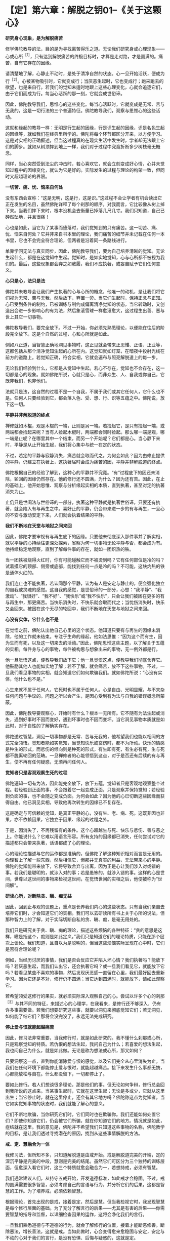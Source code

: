 * 【定】第六章：解脱之钥01--《关于这颗心》
:PROPERTIES:
:CUSTOM_ID: 定第六章解脱之钥01--关于这颗心
:END:

*研究身心现象，是为解脱痛苦*

修学佛陀教导的法，目的是为寻找离苦得乐之道。无论我们研究身或心理现象------心或心所^{［1］}，只有达到解脱痛苦的终极目标时，才算是走对路，才是圆满的。痛苦，自有它存在的因缘。

 

请清楚地了解，心静止不动时，是处于清净自然的状态。心一旦开始活跃，便成为行^{［2］}。心被某物吸引时，它就变成行；当厌恶生起时，它也变成行；跑来跑去的欲望，也是来自行。若我们的觉知未适时地跟上这些心理变化，心就会追逐它们，由于它们而成为行。每当心活跃的那一刻，它就变成世俗谛。

 

因此，佛陀教导我们，思惟心的这些变化。每当心活跃时，它就变成是无常、苦与无我的，这是一切行法的三个普遍特征。佛陀教导我们，观察与思惟心的这些活动。

 

这就和缘起的教导一样：无明是行生起的因缘，行是识生起的因缘，识是名色生起的因缘等，就如我们在经典里所学的。佛陀将每个环节都区分开来，以方便学习。这是对实相的正确叙述，但当这过程真的在现实生活中发生时，学者却无法跟上它们的脚步。就如从树顶摔到地上一样，我们对于过程中究竟折断多少树枝毫无概念。

 

同样，当心突然受到法尘的冲击时，若心喜欢它，就会立刻变成好心情，心并未觉知过程中的因缘变化，就认为它是好的。实际发生的过程与理论的构架一致，但同时又超越理论的界限。

 

*一切苦、痛、忧、恼来自何处*

 

没有东西会宣称：“这是无明，这是行，这是识。”这过程不会让学者有机会读出它正在发生的名目，虽然佛陀详释了每个刹那的顺序，对我而言，它比较像从树上掉下来。当我们摔下来时，根本没机会去衡量已掉落几尺几寸。我们只知道，自己已砰然坠地，并且很痛！

 

心也是如此，当它为了某事而堕落时，我们觉知到的只有痛苦。这一切苦、痛、忧、恼来自何处？它并非来自书本里的理论，我们痛苦的细节并未记载在任何一本书里，它也不会完全符合理论，但两者是沿着同一条路线进行。

 

单靠学问无法与真实同步，因此，佛陀教导我们，要为自己培养清晰的觉知。无论生起什么，都是在这觉知中生起。觉知时，是如实地觉知，心与心所都不被视为我们的。最后，这些现象都会弃之如敝履，我们不应执著，或妄自赋予它们任何意义。

 

*心只是心，法只是法*

 

佛陀并未教导会让我们产生执著的心与心所的概念，他唯一的动机，是让我们将它们视为无常、苦与无我，然后放下，弃置一旁。当它们生起时，保持正念与正知。心已受到条件的制约，已被训练与制约成偏离清净觉知的状态，当它转动时，又创造出会进一步影响心的有为法，然后象滚雪球一样愈滚愈大，这过程生出善、恶与世上其它一切事物。

 

佛陀教导我们，要完全放下。不过一开始，你必须先熟悉理论，以便能在往后的阶段完全放下。这是个自然的过程，心和心所就是如此。

 

例如八正道，当智慧正确地洞见事物时，这正见就会带来正思惟、正语、正业等，这都包括从那个清净觉知生起的心所在内。这觉知就如灯笼，在暗夜中投射光线在前方的道路上。若觉知正确，符合实相，它就会遍布与照亮解脱道上的每一步。

 

无论我们经验到什么，它都是从觉知中生起。若心不存在，觉知也不会存在，这一切都是心的现象。就如佛陀所说，心就只是心，而非众生、人、自我或你自己，它既非我们，也非他们。

 

法就只是法，这自然的过程不是一个自我，不属于我们或其它任何人，它什么也不是。任何人只要经验到它，都会落入色、受、想、行、识等五蕴之中。佛陀说，放下这一切。

 

[[./img/23-2.jpeg]]

*平静并非解脱道的终点*

禅修就如木棍，观是木棍的一端，止则是另一端。若捡起它，是只有捡起一端，或两端都会捡起来呢？当有人捡起木棍时，两端都会同时捡起。那么哪一端是观，哪一端是止呢？在哪里其中一个结束，而另一个开始呢？它们都是心。当心静下来时，平静是从止开始生起，我们将心集中与统一在定的状态。

 

不过，若定的平静与寂静消失，痛苦就会取而代之。为何会如此？因为由修止提供的平静，仍建立在执著上，这执著届时会成为痛苦的因，平静并非解脱道的终点。

 

佛陀根据自己的经验了解到，这种心的平静并不究竟。“有”过程底下的因还未消除，轮回的因缘仍然存在。他的修行还不圆满，为什么？因为还有苦。因此，在止的基础上，他开始思惟、观察与分析缘起实相的本质，直到执著，甚至对定的执著消失为止。

 

止仍只是世间法与世俗谛的一部分，执著这种平静就是执著世俗谛，只要还有执著，就会陷入有与再生之中。喜好止的平静，仍会带来进一步的有与再生，一旦心的不安与激动安定下来，人们就会执着结果的平静。

 

*我们不断地在天堂与地狱之间来回*

 

因此，佛陀才要审视有与再生底下的因缘。只要他未彻底深入那件事并了解实相，就以平静的心持续往更深处探索，省察为何一切事物无论平静与否，都会成为有。他持续稳定地观察，直到了解每件事的存在，就如一团炽热的铁。

 

当一团铁被烧得火红时，你有可能碰触它而不被烫到吗？它有任何部位是冷的吗？试着摸它的顶部、侧旁或底部，能找到任何一点是冷的吗？不可能，这块灼热的铁是通体火红的。

 

我们连止也不能执著，若认同那个平静，认为有人是安定与静止的，便会强化独立的自我或灵魂的感觉。这自我的感觉，是世俗谛的一部分，心想：“我平静”、“我激动”、“我很好”、“我不好”、“我快乐”或“我不快乐”，只会让我们被困在更多的有与再生中，那更痛苦。当快乐消失时，不快乐就会取而代之；当忧伤消失时，快乐又会回来。被困在这个无尽的轮回中，我们不断地在天堂与地狱之间来回。

 

*心没有实体，它什么也不是*

 

在觉悟之前，佛陀认出他自己心里的这个状态。他知道只要有与再生的因缘未消除，他的工作就未结束。专注于生命的缘起，他如法思惟：“因为这个而有生，因为生而有死，以及这一切来去的活动。”因此，佛陀思惟这些主题，以了解关于五蕴的实相。每件身与心的事物，每件被构思与想象出来的事物，无一例外都是行。

 

他一旦觉悟这点，便教导我们放下它；他一旦觉悟这点，便教导我们彻底舍弃它。他鼓励其他人也能如实地了解；若不了解，就会痛苦，放不下这些事物。不过，一旦我们看见事物的实相，就会知道它们如何欺骗我们。就如佛陀所说：“心没有实体，他什么也不是。”

 

心生来就不属于任何人，它死时也不属于任何人。心是自由、光明显耀，与不夹杂任何问题与争议的。问题之所以会产生，是因心受到有为法与自我的错误概念所蒙蔽。

因此，佛陀教导要观察心，开始时有什么？根本一无所有。它不随有为法生起或消失，遇到好事时不因而变好，遇到坏事时也不因而变坏。当它洞见事物本质就是如此时，对于自性的了解确实存在。

 

佛陀透过智慧，洞见一切事物都是无常、苦与无我的，他希望我们也能以相同的方式完全领悟。觉知者能如实觉知，当觉知快乐或哀伤时，都不为所动。快乐的情感是种生的形式，而悲伤的倾向则是种死的形式，有生即有死，有生必有死，生与死都不脱离轮回的范畴。一旦禅修者的心能领悟到这点，对于是否还有后续的有与再生，便不再有任何疑惑，无须再问任何人。

*觉知者只是客观观察生死的过程*

 

佛陀遍知一切有为法，因此能完全放下，放下五蕴，觉知者只是客观地观察整个过程。若经验到正面的事，不会跟着它一起变成正面，只是观察并保持觉知；若经验到负面的事，也不会随之变成负面。为何会如此？因为他的心已切断这些因缘而获得自由。他已洞见实相，导致他再次转生的因缘已不复存在。

 

这是确定与可信赖的觉知，是真正平静的心，没有生、老、病、死。这既非因也非果，亦不依赖因果，它独立于因果、缘起的过程之外。

 

于是，因消失了，不再残留有的条件。这个心超越生与死、快乐与悲伤、善与恶之上。你能说什么？它难以用语言形容。所有支持的因缘都已消失，任何尝试对它的描述都只会带来执著，话语都成了心的理论。

 

心的理论性描述与它的运作都是准确的，但佛陀了解这种知识相对而言是无用的。你理智上了解一些东西，然后相信它，但那并无真实的利益，无法带来心的平静。佛陀的觉知能带来放下，它将导致舍弃与出离，因为正是心让我们涉入对或错的事。若我们是聪明的，就涉入对的事；若是愚笨的，就涉入错的事。这样的心是世间，世尊以这世间的事物来检视这世间，在觉悟世间的实相之后，他便被称为“世间解”。

[[./img/23-3.jpeg]]

*研读心所，对断除贪、瞋、痴无益*

 

因此，回到止与观的议题上，重点是长养我们内心的这些状态。只有当我们亲自去培养它们时，才会知道它们的实相。我们可以去研读所有书上关于心所的说法，但那种智力上的了解，对于实际切断自私的贪、瞋、痴，是毫无用处的。

 

我们只是研究关于贪、瞋、痴的理论，描述这些烦恼的各种特征：“贪的意思是这样，瞋是指这个，痴则是如此定义。”我们只是知道它们的理论特质，只能在那个层次上谈论。我们知道，且自以为是聪明的，但当这些烦恼实际呈现在心中时，它们是否符合理论呢？

 

例如，当经历讨厌的事情，我们是否会反应它并陷入坏心情？我们执著吗？能放下吗？若厌恶生起，而我们认出它，还会执著它吗？或一旦我们看见它，就能放下它吗？若看见某些不喜欢的事物，然后发现厌恶感一直留在心里，我们最好回去重新学习。因为它还是不对，修行仍不圆满；当它达到圆满时，就能放下，请如此观察它。

 

若希望领受这修行的果实，就必须实际深入观察自己的心。尝试以许多个心的刹那^{［3］}与其不同的特征，来描述心的心理学，在我看来，是修行还不够深入，仍有许多事需要做。若我们想要研究这些事，就要以洞见来彻底觉知它们；若无洞见，如何能了结它们？那将会没完没了，永远无法完成研究。

 

*停止爱与恨就能超越痛苦*

 

因此，修习法非常重要，当我修行时，就是如此研究的。我不懂什么刹那或心所，只是观察觉知的特质。若仇恨的想法生起，我问自己为什么；若喜爱的想法生起，我也问自己为什么，就是如此做。无论是称为想法或心所，那又如何？

 

只要洞察这一点，直到你能消除爱与恨的感觉，以及它们完全从心里消失为止。当我们在任何环境下都能停止爱与恨时，就能超越痛苦。接下来发生什么事都无妨，心都能放松与自在。什么都没留下，一切都停止了。

 

要如此修行。若人们想谈很多理论，那是他们的事。但无论如何争辩，修行总会回到我所说的这点来。当某事生起时，它就在这里生起；无论是多或少，它就从这里出生；当它停止时，就在这里停止，还会有其它地方吗？佛陀称这点为觉知者。当它如实觉知事物的状态时，我们就能了解心的意义。

 

它们不断地欺骗，当你研究它们时，它们同时也在欺骗你。我们还能如何处置它们？即使你知道它们，仍会被它们所骗，就在你知道它们的地方。情况就是如此，症结就在这里。我的意见是，佛陀并不希望我们只知道这些事物的名称，佛陀教学的目标，是让我们透过寻找潜在的原因，找到从这些事情解脱的方法。

 

*戒、定、慧融合为一体*

 

我修习法，但所知不多，只知道解脱道是由戒开始。戒是解脱道完美的开端，定的深沉平静是完美的中段，慧则是完美的结尾。虽然它们可区分为三个独特的训练层面，但愈深入看它们时，这三个特质就愈会融合为一，若想持戒，必须有智慧。

 

我们通常建议人们，从持守五戒开始，开发道德标准，如此戒才会稳固。不过，戒的圆满需要很多智慧，必须考虑自己的言语与行为，并分析它们的后果，这都是智慧的工作。为了培养戒，必须依赖智慧。

 

根据理论，首先出现的是戒，接着是定，然后是慧。但当我检视它时，我发现智慧是每个修行层面的基础。为了充分了解言行的后果------尤其是有害的后果------你需要智慧的指导和监督，以详细检查因果的运作，这将会净化我们的言行。

 

一旦我们熟悉道德与不道德的行为，就会了解修行的位置，接着才能断恶修善。断除恶法，增长善法，这就是戒。当如此做时，心会变得愈来愈稳固与安定，安定与不动的心对于我们的言行，是没有恐惧、后悔与疑惑的，这就是定。

 

这个稳定、统一的心，形成我们后续修行更强有力的能量来源，让我们得以对经验到的色、声、香等进行一种深刻的思惟。一旦心安住在稳固的正念与平静上，我们就能进一步地探究五蕴------色、受、想、行、识，以及六尘------色、声、香、味、触、法------的实相。它们不断地生起，我们则持续保持正念，加以观察。

 

然后，便会知道它们的真相，它们是根据自然法则而存在。当这了解稳定地增长时，智慧就会生起。一旦清楚了解事物的实相，我们旧的认知就会被根除，概念性的知识会转化成智慧。戒、定、慧就是如此融合为一体。

 

当智慧的力量与勇气增加时，定就会逐渐变得更稳固。定愈稳固，戒也会更加坚固与完备。当戒圆满时，它会滋养定，而定的增强也会导致慧的成熟，这三个训练层面，环环相扣并辗转相生，它们结合在一起，遂形成八正道------成佛之道。

 

一旦戒、定、慧臻于顶点，道就有力量根除那些会染污清净心的烦恼^{［4］}。当贪欲生起时，或当瞋恚与愚痴出现时，道是唯一有能力能斩断它们轨迹的东西。

 

*正道产生的条件是戒、定、慧*

 

修法的构件是四圣谛：苦、集（苦的起因）、灭（苦的止息）、道（灭苦之道）。这条道路是由戒、定、慧的修心构架所组成，它们真正的意义不在字面上，而在你的内心深处。

 

戒、定、慧就是如此，它们持续地辗转前进，八正道将会涵盖任何生起的色、声、香、味、触、法。不过，若八正道的各支孱弱、怯懦，烦恼就会占据你的心。

 

若正道够强壮、勇敢，它就能征服并消灭烦恼；若烦恼的力量勇猛，而正道的力量微弱，烦恼就会战胜正道，而征服心。若觉知的速度不够迅速敏锐，不如经验到的色、受、想、行，它们就会占有并压倒我们。正道与烦恼相互倾轧，当法的修习在心中发展时，这两股力量在道上的每一步都会相互较劲。犹如有两个人在内心争吵，那是正道与烦恼在争夺心的统治权。

 

正道指导并促进我们思惟的能力，一旦我们能正确地思惟，烦恼就会退却。但若我们摇摆不定，每次烦恼重整与得势时，它就会取代正道。这两边会持续斗争，直到最后一方获胜，大势已定为止。

 

若我们致力于发展正道，烦恼就会逐渐地、持续地消除。四圣谛一旦充分开发，就会安住在我们的心里。无论痛苦的形式为何，它总有个存在的原因，此即第二圣谛。这原因是什么？那就是虚弱的戒、虚弱的定与虚弱的慧。当正道无法持久时，烦恼就会统治心。当它们统治时，第二圣谛就开始大展身手，并造成各种痛苦，那些能平息痛苦的特质都消失了。

 

正道产生的条件是戒、定、慧，当它们的力量达到完全时，正道就锐不可当，将能冷静地战胜带来苦恼地贪爱与执著。烦恼被正道打败，所以痛苦无法生起，苦于是止息。

 

为何正道能带来苦的止息？因为戒、定、慧达到圆满的巅峰，正道拥有锐不可当的动力，一切都汇集在这里。我认为任何如此修行的人，都和心的理论性概念无关。若心跳脱这些概念，就是完全可靠与确定的。此时，无论我们走哪一条路，都无须太过费心，就能笔直地前进。

 

*戒、定、慧构成解脱道*

 

想想芒果树的叶子，它们像什么？只需要检视一片叶子便能知道。虽然有成千上万的树叶，但我们知道它们都一样，只要看其中一片，其它的基本上都是相同的。树干也是如此，只需要看一棵芒果树的树干，就可以知道它们全体的特征。只要看一棵树，其它的芒果树基本上都没有差别。即使它们有千万棵，若知道其中一棵，我便知道全部。这是佛陀的教导。

 

戒、定、慧构成佛陀的解脱道。但道并非法的本质，道既非它本身的终点，也不是世尊究竟的目标，但它是内在的指南。

 

例如，你如何从曼谷旅行到巴蓬寺来，你追求的不是道路，而是抵达寺院，但旅途中需要道路。你所行走的道路不是寺院，它只是到这里的方法而已。但若你想抵达寺院，就必须沿着路走。戒、定、慧也是如此，我们可说它们不是法的本质，而是到达那里的道路。

 

当戒、定、慧圆熟时，就会得到心的深刻平静，那才是目的。一旦达到这个平静，即使听到噪声，心还是如如不动，当达到这平静，就无须做什么了。佛陀教导我们，要彻底放下，无论发生什么事，都不用担心。之后，我们真正地、毫无疑问地自知自证，不再只是相信别人所说。

 

佛教的基本原理是诸法皆空，它不依赖神通力、超自然力，或任何其它神秘、奇异的现象，佛陀不强调它们的重要性。不过，这种力量确实存在，并可能被开发，但这“法”的面向是虚妄的，因此佛陀不提倡或鼓吹它，而只称赞能从痛苦中解脱的人。

 

为了达到这点，需要训练，而完成工作所需的工具与装备是：布施、持戒、禅定与智慧。我们必须实践它们，并加以训练，它们共同形成一条向内的解脱道，而智慧是第一步。若心被烦恼污染，道就无法成熟，但我们若能坚持并够强壮，道就会根除这些染污。不过，若烦恼占上风，就会压过道。修行佛法就只是这两种力量不断地抗衡，直到抵达道路的终点为止。它们不断地战斗，直到最后。

 

*一旦希望进入第几禅，心立即远离禅修*

 

使用修行工具，必须承担困苦与艰巨的挑战，我们得依赖耐心、毅力与坚忍，必须亲自去做、去体验、去了解它。不过，学者们却很容易感到困惑。

 

例如，当坐禅时，只要心感受到一点平静，就会开始想：“嗯！这一定是初禅。”他们的心就是如此运作。一旦这些想法生起，所感受到的平静就会破灭了。他们又立刻想，这一定是第二禅。

 

别思量与推测它，没有任何告示牌会宣告我们正在经历哪一阶段的禅定。事实是全然不同的，没有任何符号会如道路标志一样告诉你：“此路通往巴蓬寺。”我不如此读心，它不会作这样的宣告。

 

虽然一些很受敬重的学者，对初禅、第二禅、第三禅与第四禅做了描述，写下来的都只是外在信息。若心真的进入这些深沉平静的状态，它不会知道任何那些描述。它能了知，但所知的和研究的理论不同。

 

若有学者尝试撷取他们的理论放入禅修中，边坐边想：“嗯......这可能是什么？这是初禅吗？”就在那里平静破灭了！他们并未经验到任何实质的内涵。

 

为何会如此？因为有贪欲，一旦生起渴爱，会发生什么事？心立即远离禅修。

 

因此，我们都必须放弃思量与测度，完全舍弃他们。只要提起身、口、意，彻底投入禅修，观察心的运作。但不要将经书带在身旁，否则每件事都会变得一团糟，因为没有一件书里的事会完全吻合实相。

 

[[./img/23-4.jpeg]]

*心无法用外在的标准衡量*

 

那些研究很多东西的人，脑袋里充满理性的知识，通常在“法”的修习上都不成功，他们陷入资讯的泥沼中。实相是------心无法用外在的标准加以衡量，若达到平静，只要让它处于平静即可，最微妙层次的深沉平静确实存在。

 

就个人而言，我并不知道很多修行的理论，在成为比丘的三年后，对真实的禅定仍充满许多问题。

 

当禅修时，我一直尝试思考与想象它是什么，但心却变得比先前还更掉举、散乱！妄想增加，我还未禅修时，比现在还更平静。天啊！真难，真气人。虽然我遇到许多障碍，但从未放弃，只是持续地做它，当不刻意尝试做某件事时，心就会比较自在。每次当我下定决心要入定时，它就会失控。“这究竟是怎么一回事，”我质疑：“为何会发生这种事？”

 

之后，我才逐渐了解，禅修与呼吸的过程很类似。若我硬要强迫呼吸变浅、变深或不变，是很困难的。不过，若我们去散步，不刻意注意呼吸时，呼吸会造成痛苦吗？不，他们只会感到轻松。

 

因此，我反思：“啊！也许就是应该这么做。”当人白天像平常一样走路，不刻意注意呼吸时，呼吸会造成痛苦吗？不，他们只会感到轻松。

 

但当我们执意要让心平静时，执著与贪染就悄悄进驻了。当尝试控制呼吸变浅或变深时，它只会比先前更紧张。为什么？因为我所用的意志力是染污的，是有执著与贪欲的，我并未觉知正在发生的事。所有挫折与痛苦，都是因为我将渴爱带入禅修而引起。

 

*一次奇妙的禅修体验 *

 

我曾在一间距村子约半里路的森林寺院待过。有天晚上，当我练习行禅时，村民正在大肆集会庆祝。当时一定已过了十一点，我感觉有点不寻常，从中午起，就一直感到奇怪。我的心平静，几乎没有思虑，感到非常轻松自在。我练习行禅，直到疲累才进入茅棚打坐。

 

当坐下来时，几乎还来不及盘腿，不可思议地，我一心只想进入深刻平静的状态，这一切都自然地发生。当坐定之后，我的心变得非常平静，象盘石一样坚定，我还是可以听到村民的歌舞声，但也可以完全关掉声音。

 

奇怪，当我没有注意声音时，它很安静------什么也没听到；但若我想听就可以听，丝毫不受影响。那就如有两个所缘并排于心中，但并无接触，我可以看见心与觉知的所缘是分开与不同的，就如痰盂和水壶。

 

接着，我了解到：当心统一在定中时，若注意力向外，就可听见，但若让它住于它的空性中，则它是完全安静的。当声音被认知时，我能看见觉性与声音是截然不同的。

 

我沉思：“若它不是这样，还会是怎样？”它就是这样，这两个东西完全分开，我持续如此观察，直到了解又更深一层：“啊！这很重要。当现象的相续认知被切断时，结果就是平静。”先前的相续（santati)妄念，转变为寂静（santi)之心。我持续静坐，专心禅思，那时的心只专注于禅修，不管其它任何事。若我就在此时出定，也没有丝毫减损，因为它是完整的。我可以稍微放松，不过绝非因为懒散、倦怠或气恼，完全不是，这些都不存在于心中。心中只有圆满的内在的平衡与平静------不偏不倚。

 

最后，我真的休息了一下，但那只是改变坐姿，心仍继续保持不动摇。我抓过枕头，想要小憩一会儿，当倾身时，心仍和先前一样平静。然后，就在头碰到枕头之前，心的觉知开始向内流，我不知它要去哪里，但它只是往内愈流愈深。它就如电流从电缆流向开关，当碰到开关时，我的身体发出砰然巨响爆炸开来，那段时间的觉知非常清晰与微妙。

 

过了那点之后，心随即往更深处穿透，进到完全一无所有之处。绝对没有任何外面世界的东西能深入那里，完全没有任何东西可能到达它。在里面停留了一段时间之后，心接着向外回流。不过，当我说它回流时，意思并非是我让它回流，我只是个观察者，只觉知与见证。心愈来愈往外出来，直到终于恢复“正常”为止。

 

当我的意识状态恢复正常时，问题来了：“那是什么？”答案立即出现：“这些东西自有它们发生的因缘，你无须寻求解释。”这答案能满足我的心。

 

不久后，心又再开始往内流，我并未刻意引导它，它是自动自发的。当我愈来愈向内移动时，它又碰到那相同的开关，这次我的身体粉碎为微尘。心再次往自己更深处穿透，寂然无声，甚至比第一次更微妙，绝对没有什么外在的东西可能到达。心在此随意停留了一段时间，然后再向外回流。那时它是顺着自己的动能，一切都自动自发，我并未刻意影响或引导它向内或向外流。我只是个觉知者与观察者。

 

我的心又回到它平常的意识状态，而我并不想知道或推测发生了什么事。当我禅修时，心又一次向内流。这次整个宇宙都粉碎并化为微尘，地球、大地、山岳、田野与森林------全世界------都瓦解成空界。人们消失了，所有东西都不见了，在这第三次的场合里，什么都不留。

 

向内流的心，随意停留在那里一段时间。我无法说我了解它究竟是如何停留，很难描述发生了什么事，我无法以任何东西来比拟，也找不到恰当的譬喻。

 

这次心停留的时间比以前更久，过了一段很长的时间后，它才从那状态出来。当我说它出来时，并非意指我让它出来，或是我在控制它发生，一切都是心自动完成，我只是个观察者。最后，它再回到平常的意识状态。

 

你怎么为这三次发生的事命名呢？谁知道？你会以什么字眼来标示它呢？

[[./img/23-5.png]]

-----
注释:

[1]心所(cetasikas):与心同时生起的名法，通过执行个别专有的作用来协助心识知所缘。一个心与许多心所同时生灭，缘取同一个所缘，而构成感觉或知觉的心理活动。心所共有五十二个(行蕴中的五十个心所，再加上受、想二蕴)。

[2]行(sankhara):泛指一切有为法。一切生灭变异之法，皆称为行。五蕴中的行蕴、则是指色、受、想与识之外的一切有为法。在泰语中写做
sungkahn，通常是指身体。

[3]刹那(khana):一个心的寿命称为一个心识刹那。这时间单位非常短暂，诸论师说在闪电或眨眼间，就有数十亿个心识刹那生灭，每个心识刹那还可分为生、住、灭三个小刹那。

[4]烦恼(Kilesa):即染污心的心理特质，包括贪、嗔、痴与其他建立在它们之上的不善心所。

